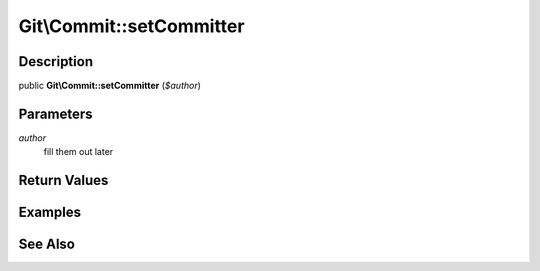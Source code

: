 .. index::
   single: setCommitter (Git\Commit method)


Git\\Commit::setCommitter
===========================================================

Description
***********************************************************

public **Git\\Commit::setCommitter** (*$author*)


Parameters
***********************************************************

*author*
  fill them out later


Return Values
***********************************************************

Examples
***********************************************************

See Also
***********************************************************